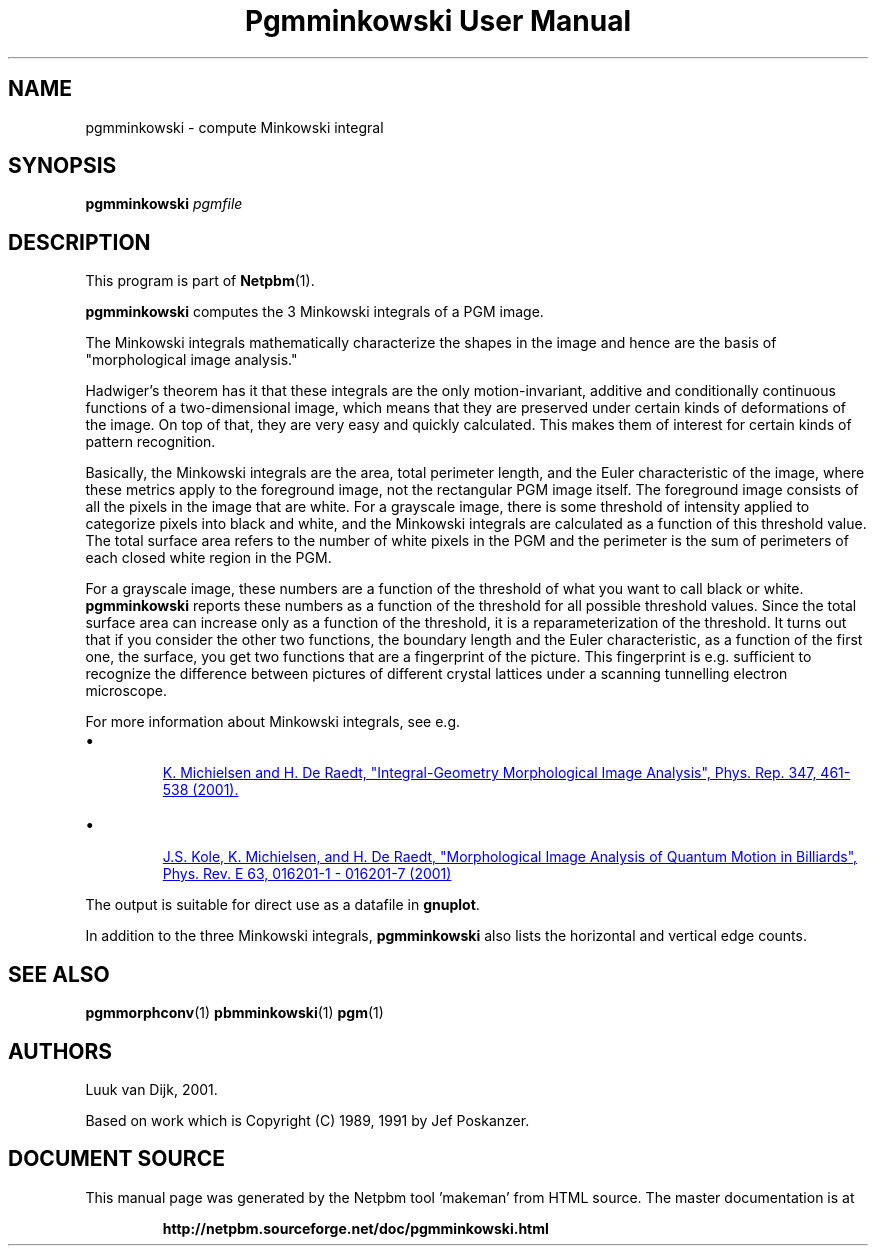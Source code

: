 \
.\" This man page was generated by the Netpbm tool 'makeman' from HTML source.
.\" Do not hand-hack it!  If you have bug fixes or improvements, please find
.\" the corresponding HTML page on the Netpbm website, generate a patch
.\" against that, and send it to the Netpbm maintainer.
.TH "Pgmminkowski User Manual" 0 "29 October 2002" "netpbm documentation"

.SH NAME

pgmminkowski - compute Minkowski integral

.UN synopsis
.SH SYNOPSIS

\fBpgmminkowski\fP \fIpgmfile\fP

.UN description
.SH DESCRIPTION
.PP
This program is part of
.BR "Netpbm" (1)\c
\&.

\fBpgmminkowski\fP computes the 3 Minkowski integrals of a PGM image. 
.PP
The Minkowski integrals mathematically characterize the shapes in the
image and hence are the basis of "morphological image analysis."
.PP
Hadwiger's theorem has it that these integrals are the only
motion-invariant, additive and conditionally continuous functions of a
two-dimensional image, which means that they are preserved under
certain kinds of deformations of the image.  On top of that, they are
very easy and quickly calculated.  This makes them of interest for
certain kinds of pattern recognition.
.PP
Basically, the Minkowski integrals are the area, total perimeter
length, and the Euler characteristic of the image, where these metrics
apply to the foreground image, not the rectangular PGM image itself.  The
foreground image consists of all the pixels in the image that are
white.  For a grayscale image, there is some threshold of intensity
applied to categorize pixels into black and white, and the Minkowski
integrals are calculated as a function of this threshold value. The
total surface area refers to the number of white pixels in the PGM and
the perimeter is the sum of perimeters of each closed white region in
the PGM.
.PP
For a grayscale image, these numbers are a function of the threshold
of what you want to call black or white.  \fBpgmminkowski\fP reports these
numbers as a function of the threshold for all possible threshold
values.  Since the total surface area can increase only as a function
of the threshold, it is a reparameterization of the threshold.  It
turns out that if you consider the other two functions, the boundary
length and the Euler characteristic, as a function of the first one,
the surface, you get two functions that are a fingerprint of the
picture.  This fingerprint is e.g. sufficient to recognize the
difference between pictures of different crystal lattices under a
scanning tunnelling electron microscope.
.PP
For more information about Minkowski integrals, see e.g. 

.IP \(bu

.UR http://rugth30.phys.rug.nl/compphys0/2001.htm
 K. Michielsen and H. De Raedt, "Integral-Geometry Morphological Image Analysis", Phys. Rep. 347, 461-538 (2001).
.UE
\&

.IP \(bu

.UR http://rugth30.phys.rug.nl/pdf/prechaos.pdf
 J.S. Kole, K. Michielsen, and H. De Raedt, "Morphological Image Analysis of Quantum Motion in Billiards", Phys. Rev. E 63, 016201-1 - 016201-7 (2001) 
.UE
\&

.PP
The output is suitable for direct use as a datafile in \fBgnuplot\fP.
.PP
In addition to the three Minkowski integrals, \fBpgmminkowski\fP also
lists the horizontal and vertical edge counts.



.UN seealso
.SH SEE ALSO
.BR "pgmmorphconv" (1)\c
\&
.BR "pbmminkowski" (1)\c
\&
.BR "pgm" (1)\c
\&

.UN authors
.SH AUTHORS

Luuk van Dijk, 2001.
.PP
Based on work which is Copyright (C) 1989, 1991 by Jef Poskanzer.
.SH DOCUMENT SOURCE
This manual page was generated by the Netpbm tool 'makeman' from HTML
source.  The master documentation is at
.IP
.B http://netpbm.sourceforge.net/doc/pgmminkowski.html
.PP